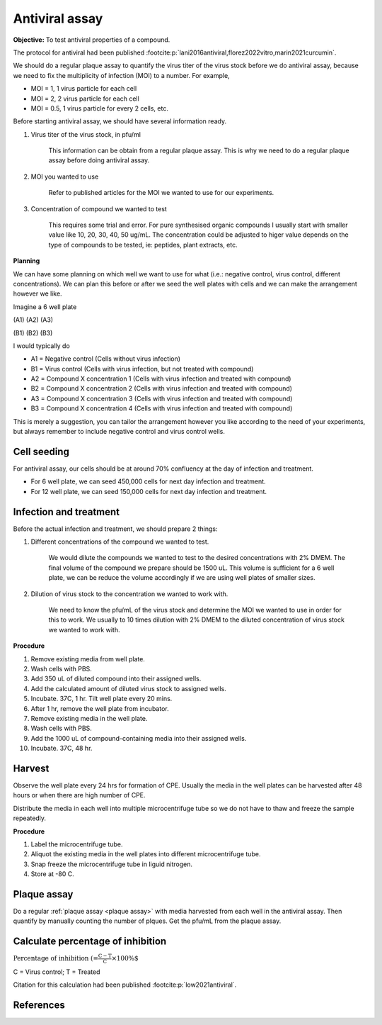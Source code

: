 Antiviral assay
===============

**Objective:** To test antiviral properties of a compound. 

The protocol for antiviral had been published :footcite:p:`lani2016antiviral,florez2022vitro,marin2021curcumin`. 

We should do a regular plaque assay to quantify the virus titer of the virus stock before we do antiviral assay, because we need to fix the multiplicity of infection (MOI) to a number. For example, 

* MOI = 1, 1 virus particle for each cell
* MOI = 2, 2 virus particle for each cell
* MOI = 0.5, 1 virus particle for every 2 cells, etc. 

Before starting antiviral assay, we should have several information ready.

#. Virus titer of the virus stock, in pfu/ml

    This information can be obtain from a regular plaque assay. This is why we need to do a regular plaque assay before doing antiviral assay. 

#. MOI you wanted to use

    Refer to published articles for the MOI we wanted to use for our experiments.   

#. Concentration of compound we wanted to test

    This requires some trial and error. For pure synthesised organic compounds I usually start with smaller value like 10, 20, 30, 40, 50 ug/mL. The concentration could be adjusted to higer value depends on the type of compounds to be tested, ie: peptides, plant extracts, etc. 

**Planning**

We can have some planning on which well we want to use for what (i.e.: negative control, virus control, different concentrations). We can plan this before or after we seed the well plates with cells and we can make the arrangement however we like. 

Imagine a 6 well plate 

(A1) (A2) (A3) 

(B1) (B2) (B3) 

I would typically do 

* A1 = Negative control (Cells without virus infection)
* B1 = Virus control (Cells with virus infection, but not treated with compound)
* A2 = Compound X concentration 1 (Cells with virus infection and treated with compound)
* B2 = Compound X concentration 2 (Cells with virus infection and treated with compound)
* A3 = Compound X concentration 3 (Cells with virus infection and treated with compound)
* B3 = Compound X concentration 4 (Cells with virus infection and treated with compound)

This is merely a suggestion, you can tailor the arrangement however you like according to the need of your experiments, but always remember to include negative control and virus control wells. 

Cell seeding
------------

For antiviral assay, our cells should be at around 70% confluency at the day of infection and treatment. 

* For 6 well plate, we can seed 450,000 cells for next day infection and treatment. 
* For 12 well plate, we can seed 150,000 cells for next day infection and treatment. 

Infection and treatment
-----------------------

Before the actual infection and treatment, we should prepare 2 things: 

#. Different concentrations of the compound we wanted to test. 

    We would dilute the compounds we wanted to test to the desired concentrations with 2% DMEM. The final volume of the compound we prepare should be 1500 uL. This volume is sufficient for a 6 well plate, we can be reduce the volume accordingly if we are using well plates of smaller sizes.

#. Dilution of virus stock to the concentration we wanted to work with. 

    We need to know the pfu/mL of the virus stock and determine the MOI we wanted to use in order for this to work. We usually to 10 times dilution with 2% DMEM to the diluted concentration of virus stock we wanted to work with. 

**Procedure**

#. Remove existing media from well plate. 
#. Wash cells with PBS. 
#. Add 350 uL of diluted compound into their assigned wells.
#. Add the calculated amount of diluted virus stock to assigned wells. 
#. Incubate. 37C, 1 hr. Tilt well plate every 20 mins. 
#. After 1 hr, remove the well plate from incubator. 
#. Remove existing media in the well plate. 
#. Wash cells with PBS. 
#. Add the 1000 uL of compound-containing media into their assigned wells. 
#. Incubate. 37C, 48 hr. 

Harvest
-------

Observe the well plate every 24 hrs for formation of CPE. Usually the media in the well plates can be harvested after 48 hours or when there are high number of CPE. 

Distribute the media in each well into multiple microcentrifuge tube so we do not have to thaw and freeze the sample repeatedly. 

**Procedure**

#. Label the microcentrifuge tube. 
#. Aliquot the existing media in the well plates into different microcentrifuge tube.
#. Snap freeze the microcentrifuge tube in liguid nitrogen. 
#. Store at -80 C. 

Plaque assay
------------

Do a regular :ref:`plaque assay <plaque assay>` with media harvested from each well in the antiviral assay. Then quantify by manually counting the number of plques. Get the pfu/mL from the plaque assay. 

Calculate percentage of inhibition
----------------------------------

:math:`\text{Percentage of inhibition (%)}=\frac{C-T}{C}\times 100\%`

C = Virus control; T = Treated

Citation for this calculation had been published :footcite:p:`low2021antiviral`.

References 
----------

.. footbibliography::
